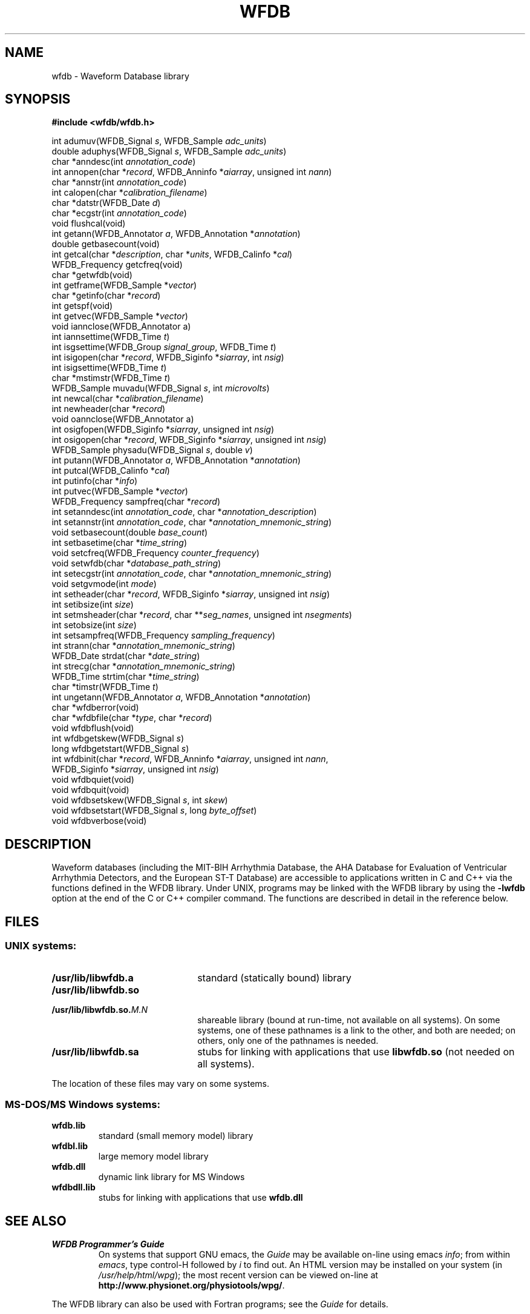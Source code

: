 .TH WFDB 3 "11 March 2002" "WFDB software 10.2.6" "WFDB library"
.SH NAME
wfdb \- Waveform Database library
.SH SYNOPSIS
.B #include <wfdb/wfdb.h>
.PP
int adumuv(WFDB_Signal \fIs\fP, WFDB_Sample \fIadc_units\fP)
.br
double aduphys(WFDB_Signal \fIs\fP, WFDB_Sample \fIadc_units\fP)
.br
char *anndesc(int \fIannotation_code\fP)
.br
int annopen(char *\fIrecord\fP, WFDB_Anninfo *\fIaiarray\fP, unsigned int \fInann\fP)
.br
char *annstr(int \fIannotation_code\fP)
.br
int calopen(char *\fIcalibration_filename\fP)
.br
char *datstr(WFDB_Date \fId\fP)
.br
char *ecgstr(int \fIannotation_code\fP)
.br
void flushcal(void)
.br
int getann(WFDB_Annotator \fIa\fP, WFDB_Annotation *\fIannotation\fP)
.br
double getbasecount(void)
.br
int getcal(char *\fIdescription\fP, char *\fIunits\fP, WFDB_Calinfo *\fIcal\fP)
.br
WFDB_Frequency getcfreq(void)
.br
char *getwfdb(void)
.br
int getframe(WFDB_Sample *\fIvector\fP)
.br
char *getinfo(char *\fIrecord\fP)
.br
int getspf(void)
.br
int getvec(WFDB_Sample *\fIvector\fP)
.br
void iannclose(WFDB_Annotator a)
.br
int iannsettime(WFDB_Time \fIt\fP)
.br
int isgsettime(WFDB_Group \fIsignal_group\fP, WFDB_Time \fIt\fP)
.br
int isigopen(char *\fIrecord\fP, WFDB_Siginfo *\fIsiarray\fP, int \fInsig\fP)
.br
int isigsettime(WFDB_Time \fIt\fP)
.br
char *mstimstr(WFDB_Time \fIt\fP)
.br
WFDB_Sample muvadu(WFDB_Signal \fIs\fP, int \fImicrovolts\fP)
.br
int newcal(char *\fIcalibration_filename\fP)
.br
int newheader(char *\fIrecord\fP)
.br
void oannclose(WFDB_Annotator a)
.br
int osigfopen(WFDB_Siginfo *\fIsiarray\fP, unsigned int \fInsig\fP)
.br
int osigopen(char *\fIrecord\fP, WFDB_Siginfo *\fIsiarray\fP, unsigned int \fInsig\fP)
.br
WFDB_Sample physadu(WFDB_Signal \fIs\fP, double \fIv\fP)
.br
int putann(WFDB_Annotator \fIa\fP, WFDB_Annotation *\fIannotation\fP)
.br
int putcal(WFDB_Calinfo *\fIcal\fP)
.br
int putinfo(char *\fIinfo\fP)
.br
int putvec(WFDB_Sample *\fIvector\fP)
.br
WFDB_Frequency sampfreq(char *\fIrecord\fP)
.br
int setanndesc(int \fIannotation_code\fP, char *\fIannotation_description\fP)
.br
int setannstr(int \fIannotation_code\fP, char *\fIannotation_mnemonic_string\fP)
.br
void setbasecount(double \fIbase_count\fP)
.br
int setbasetime(char *\fItime_string\fP)
.br
void setcfreq(WFDB_Frequency \fIcounter_frequency\fP)
.br
void setwfdb(char *\fIdatabase_path_string\fP)
.br
int setecgstr(int \fIannotation_code\fP, char *\fIannotation_mnemonic_string\fP)
.br
void setgvmode(int \fImode\fP)
.br
int setheader(char *\fIrecord\fP, WFDB_Siginfo *\fIsiarray\fP, unsigned int \fInsig\fP)
.br
int setibsize(int \fIsize\fP)
.br
int setmsheader(char *\fIrecord\fP, char **\fIseg_names\fP, unsigned int \fInsegments\fP)
.br
int setobsize(int \fIsize\fP)
.br
int setsampfreq(WFDB_Frequency \fIsampling_frequency\fP)
.br
int strann(char *\fIannotation_mnemonic_string\fP)
.br
WFDB_Date strdat(char *\fIdate_string\fP)
.br
int strecg(char *\fIannotation_mnemonic_string\fP)
.br
WFDB_Time strtim(char *\fItime_string\fP)
.br
char *timstr(WFDB_Time \fIt\fP)
.br
int ungetann(WFDB_Annotator \fIa\fP, WFDB_Annotation *\fIannotation\fP)
.br
char *wfdberror(void)
.br
char *wfdbfile(char *\fItype\fP, char *\fIrecord\fP)
.br
void wfdbflush(void)
.br
int wfdbgetskew(WFDB_Signal \fIs\fP)
.br
long wfdbgetstart(WFDB_Signal \fIs\fP)
.br
int wfdbinit(char *\fIrecord\fP, WFDB_Anninfo *\fIaiarray\fP, unsigned int \fInann\fP,
                WFDB_Siginfo *\fIsiarray\fP, unsigned int \fInsig\fP)
.br
void wfdbquiet(void)
.br
void wfdbquit(void)
.br
void wfdbsetskew(WFDB_Signal \fIs\fP, int \fIskew\fP)
.br
void wfdbsetstart(WFDB_Signal \fIs\fP, long \fIbyte_offset\fP)
.br
void wfdbverbose(void)
.SH DESCRIPTION
Waveform databases (including the MIT-BIH Arrhythmia Database, the AHA Database
for Evaluation of Ventricular Arrhythmia Detectors, and the European ST-T
Database) are accessible to applications written in C and C++ via the
functions defined in the WFDB library.  Under UNIX, programs may be linked with
the WFDB library by using the \fB-lwfdb\fR option at the end of the C or C++
compiler command. The functions are described in detail in the reference below.
.SH FILES
.SS UNIX systems:
.TP 22
\fB/usr/lib/libwfdb.a\fR
standard (statically bound) library
.TP
\fB/usr/lib/libwfdb.so
.TP
\fB/usr/lib/libwfdb.so.\fIM.N\fR
shareable library (bound at run-time, not available on all systems).  On some
systems, one of these pathnames is a link to the other, and both are needed;  on
others, only one of the pathnames is needed.
.TP
\fB/usr/lib/libwfdb.sa\fR
stubs for linking with applications that use \fBlibwfdb.so\fR (not needed on all
systems).
.PP
The location of these files may vary on some systems.
.SS MS-DOS/MS Windows systems:
.TP
\fBwfdb.lib\fR
standard (small memory model) library
.TP
\fBwfdbl.lib\fR
large memory model library
.TP
\fBwfdb.dll\fR
dynamic link library for MS Windows
.TP
\fBwfdbdll.lib\fR
stubs for linking with applications that use \fBwfdb.dll\fR
.SH SEE ALSO
.TP
\fIWFDB Programmer's Guide\fR
On systems that support GNU emacs, the \fIGuide\fR may be available on-line
using emacs \fIinfo\fR;  from within \fIemacs\fR, type control-H followed by
\fIi\fR to find out.  An HTML version may be installed on your system (in
\fI/usr/help/html/wpg\fP);  the most recent version can be viewed on-line at
\fBhttp://www.physionet.org/physiotools/wpg/\fP.
.PP
The WFDB library can also be used with Fortran programs;  see the \fIGuide\fR
for details.
.SH DIAGNOSTICS
All functions that return an \fBint\fR indicate errors with negative
values.  Depending on context, zero returns may indicate success or
failure.  Positive values indicate success.  Most errors other than
EOF are accompanied by diagnostics on the standard error output.
.SH AUTHORS
George B. Moody (george@mit.edu), with contributions from many sources.
The predecessor of the WFDB library was originally implemented in C by
George Moody and Ted Baker, based on earlier designs by Paul Schluter and
Larry Siegal.  Other contributors of code and ideas include Paul Albrecht,
Mike Dakin, Phil Devlin, Scott Greenwald, David Israel, Roger Mark, Joe Mietus,
and Warren Muldrow.  Pat Hamilton and Bob Farrell contributed ports, to MacOS
and Win32 respectively.
.SH SOURCES
http://www.physionet.org/physiotools/wfdb/lib/
